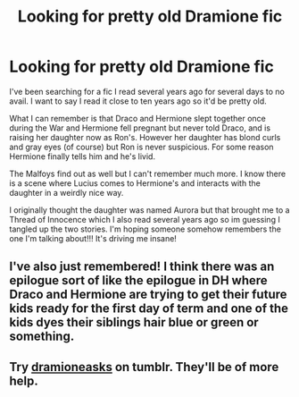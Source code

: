 #+TITLE: Looking for pretty old Dramione fic

* Looking for pretty old Dramione fic
:PROPERTIES:
:Author: litttlefoxx
:Score: 1
:DateUnix: 1561215668.0
:DateShort: 2019-Jun-22
:END:
I've been searching for a fic I read several years ago for several days to no avail. I want to say I read it close to ten years ago so it'd be pretty old.

What I can remember is that Draco and Hermione slept together once during the War and Hermione fell pregnant but never told Draco, and is raising her daughter now as Ron's. However her daughter has blond curls and gray eyes (of course) but Ron is never suspicious. For some reason Hermione finally tells him and he's livid.

The Malfoys find out as well but I can't remember much more. I know there is a scene where Lucius comes to Hermione's and interacts with the daughter in a weirdly nice way.

I originally thought the daughter was named Aurora but that brought me to a Thread of Innocence which I also read several years ago so im guessing I tangled up the two stories. I'm hoping someone somehow remembers the one I'm talking about!!! It's driving me insane!


** I've also just remembered! I think there was an epilogue sort of like the epilogue in DH where Draco and Hermione are trying to get their future kids ready for the first day of term and one of the kids dyes their siblings hair blue or green or something.
:PROPERTIES:
:Author: litttlefoxx
:Score: 1
:DateUnix: 1561217412.0
:DateShort: 2019-Jun-22
:END:


** Try [[https://dramioneasks.tumblr.com/][dramioneasks]] on tumblr. They'll be of more help.
:PROPERTIES:
:Author: Meiyouxiangjiao
:Score: 1
:DateUnix: 1564292371.0
:DateShort: 2019-Jul-28
:END:
